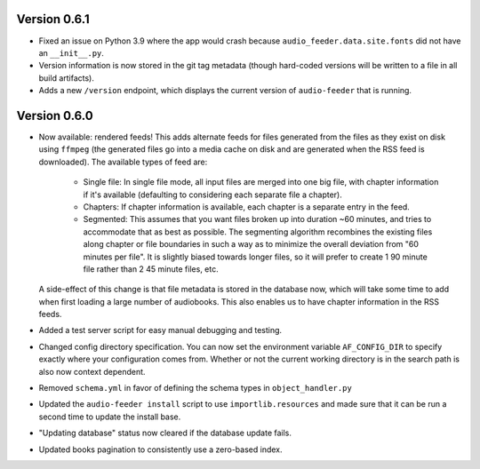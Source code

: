 Version 0.6.1
=============

- Fixed an issue on Python 3.9 where the app would crash because ``audio_feeder.data.site.fonts`` did not have an ``__init__.py``.

- Version information is now stored in the git tag metadata (though hard-coded versions will be written to a file in all build artifacts).

- Adds a new ``/version`` endpoint, which displays the current version of ``audio-feeder`` that is running.

Version 0.6.0
=============

- Now available: rendered feeds! This adds alternate feeds for files generated from the files as they exist on disk using ``ffmpeg`` (the generated files go into a media cache on disk and are generated when the RSS feed is downloaded). The available types of feed are:

    - Single file: In single file mode, all input files are merged into one big file, with chapter information if it's available (defaulting to considering each separate file a chapter).
    - Chapters: If chapter information is available, each chapter is a separate entry in the feed.
    - Segmented: This assumes that you want files broken up into duration ~60 minutes, and tries to accommodate that as best as possible. The segmenting algorithm recombines the existing files along chapter or file boundaries in such a way as to minimize the overall deviation from "60 minutes per file". It is slightly biased towards longer files, so it will prefer to create 1 90 minute file rather than 2 45 minute files, etc.

  A side-effect of this change is that file metadata is stored in the database now, which will take some time to add when first loading a large number of audiobooks. This also enables us to have chapter information in the RSS feeds.

- Added a test server script for easy manual debugging and testing.

- Changed config directory specification. You can now set the environment variable ``AF_CONFIG_DIR`` to specify exactly where your configuration comes from. Whether or not the current working directory is in the search path is also now context dependent.

- Removed ``schema.yml`` in favor of defining the schema types in ``object_handler.py``

- Updated the ``audio-feeder install`` script to use ``importlib.resources`` and made sure that it can be run a second time to update the install base.

- "Updating database" status now cleared if the database update fails.

- Updated books pagination to consistently use a zero-based index.
